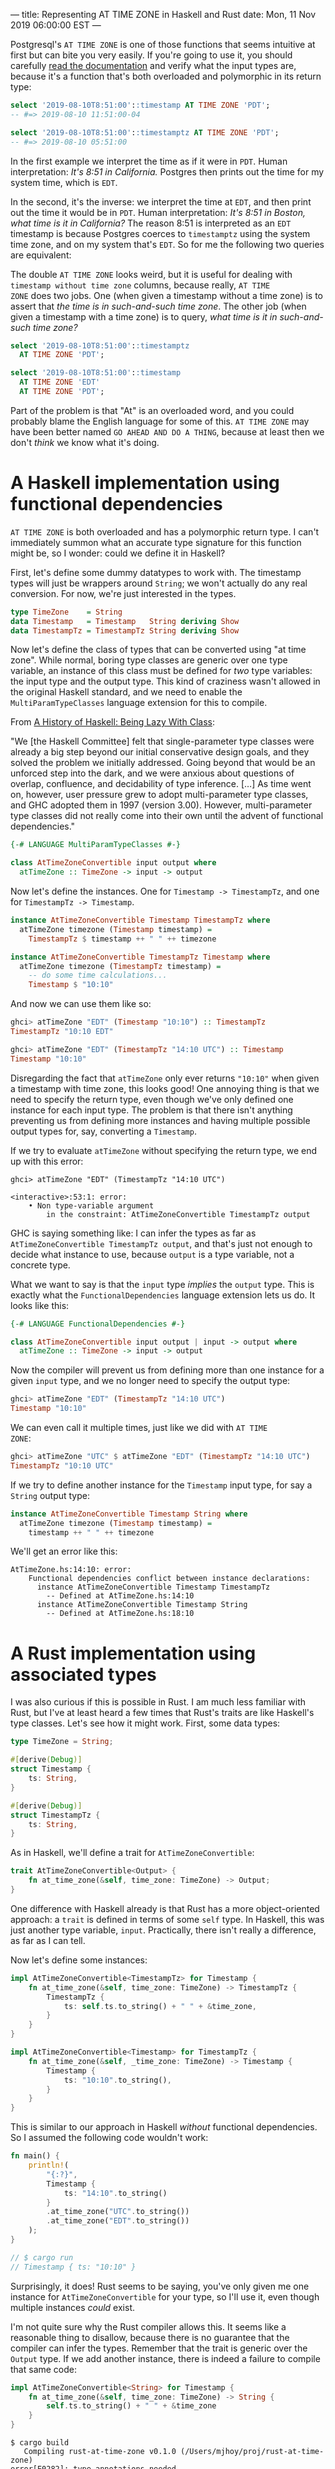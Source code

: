 ---
title: Representing AT TIME ZONE in Haskell and Rust
date: Mon, 11 Nov 2019 06:00:00 EST
---

Postgresql's =AT TIME ZONE= is one of those functions that seems
intuitive at first but can bite you very easily. If you're going to
use it, you should carefully [[https://www.postgresql.org/docs/11/functions-datetime.html][read the documentation]] and verify what
the input types are, because it's a function that's both overloaded
and polymorphic in its return type:

#+begin_src sql
select '2019-08-10T8:51:00'::timestamp AT TIME ZONE 'PDT';
-- #=> 2019-08-10 11:51:00-04
#+end_src

#+begin_src sql
select '2019-08-10T8:51:00'::timestamptz AT TIME ZONE 'PDT';
-- #=> 2019-08-10 05:51:00
#+end_src

In the first example we interpret the time as if it were in
=PDT=. Human interpretation: /It's 8:51 in California./ Postgres then
prints out the time for my system time, which is =EDT=.

In the second, it's the inverse: we interpret the time at =EDT=, and
then print out the time it would be in =PDT=. Human interpretation:
/It's 8:51 in Boston, what time is it in California?/ The reason 8:51
is interpreted as an =EDT= timestamp is because Postgres coerces to
=timestamptz= using the system time zone, and on my system that's
=EDT=. So for me the following two queries are equivalent:

#+begin_aside
The double =AT TIME ZONE= looks weird, but it is useful for dealing
with =timestamp without time zone= columns, because really, =AT TIME
ZONE= does two jobs. One (when given a timestamp without a time zone)
is to assert that /the time is in such-and-such time zone/. The other
job (when given a timestamp with a time zone) is to query, /what time
is it in such-and-such time zone?/
#+end_aside

#+begin_src sql
select '2019-08-10T8:51:00'::timestamptz
  AT TIME ZONE 'PDT';

select '2019-08-10T8:51:00'::timestamp
  AT TIME ZONE 'EDT'
  AT TIME ZONE 'PDT';
#+end_src

Part of the problem is that "At" is an overloaded word, and you could
probably blame the English language for some of this. =AT TIME ZONE=
may have been better named =GO AHEAD AND DO A THING=, because at least
then we don't /think/ we know what it's doing.

* A Haskell implementation using functional dependencies

=AT TIME ZONE= is both overloaded and has a polymorphic return type. I
can't immediately summon what an accurate type signature for this
function might be, so I wonder: could we define it in Haskell?

First, let's define some dummy datatypes to work with. The timestamp
types will just be wrappers around =String=; we won't actually do any
real conversion. For now, we're just interested in the types.

#+begin_src haskell
type TimeZone    = String
data Timestamp   = Timestamp   String deriving Show
data TimestampTz = TimestampTz String deriving Show
#+end_src

Now let's define the class of types that can be converted using "at
time zone". While normal, boring type classes are generic over one
type variable, an instance of this class must be defined for /two/
type variables: the input type and the output type. This kind of
craziness wasn't allowed in the original Haskell standard, and we need
to enable the =MultiParamTypeClasses= language extension for this to
compile.

#+begin_aside
From [[https://www.microsoft.com/en-us/research/wp-content/uploads/2016/07/history.pdf][A History of Haskell: Being Lazy With Class]]:

"We [the Haskell Committee] felt that single-parameter type classes
were already a big step beyond our initial conservative design goals,
and they solved the problem we initially addressed. Going beyond that
would be an unforced step into the dark, and we were anxious about
questions of overlap, confluence, and decidability of type
inference. [...] As time went on, however, user pressure grew to adopt
multi-parameter type classes, and GHC adopted them in 1997 (version
3.00). However, multi-parameter type classes did not really come into
their own until the advent of functional dependencies."
#+end_aside

#+begin_src haskell
{-# LANGUAGE MultiParamTypeClasses #-}

class AtTimeZoneConvertible input output where
  atTimeZone :: TimeZone -> input -> output
#+end_src

Now let's define the instances. One for =Timestamp -> TimestampTz=,
and one for =TimestampTz -> Timestamp=.

#+begin_src haskell
instance AtTimeZoneConvertible Timestamp TimestampTz where
  atTimeZone timezone (Timestamp timestamp) =
    TimestampTz $ timestamp ++ " " ++ timezone

instance AtTimeZoneConvertible TimestampTz Timestamp where
  atTimeZone timezone (TimestampTz timestamp) =
    -- do some time calculations...
    Timestamp $ "10:10"
#+end_src

And now we can use them like so:

#+begin_src haskell
ghci> atTimeZone "EDT" (Timestamp "10:10") :: TimestampTz
TimestampTz "10:10 EDT"

ghci> atTimeZone "EDT" (TimestampTz "14:10 UTC") :: Timestamp
Timestamp "10:10"
#+end_src

Disregarding the fact that =atTimeZone= only ever returns ="10:10"=
when given a timestamp with time zone, this looks good! One annoying
thing is that we need to specify the return type, even though we've
only defined one instance for each input type. The problem is that
there isn't anything preventing us from defining more instances and
having multiple possible output types for, say, converting a
=Timestamp=.

If we try to evaluate =atTimeZone= without specifying the return type,
we end up with this error:

#+begin_src
ghci> atTimeZone "EDT" (TimestampTz "14:10 UTC")

<interactive>:53:1: error:
    • Non type-variable argument
        in the constraint: AtTimeZoneConvertible TimestampTz output
#+end_src

GHC is saying something like: I can infer the types as far as
=AtTimeZoneConvertible TimestampTz output=, and that's just not enough
to decide what instance to use, because =output= is a type variable,
not a concrete type.

What we want to say is that the =input= type /implies/ the =output=
type. This is exactly what the =FunctionalDependencies= language
extension lets us do. It looks like this:

#+begin_src haskell
{-# LANGUAGE FunctionalDependencies #-}

class AtTimeZoneConvertible input output | input -> output where
  atTimeZone :: TimeZone -> input -> output
#+end_src

Now the compiler will prevent us from defining more than one instance for a
given =input= type, and we no longer need to specify the output type:

#+begin_src haskell
ghci> atTimeZone "EDT" (TimestampTz "14:10 UTC")
Timestamp "10:10"
#+end_src

We can even call it multiple times, just like we did with =AT TIME
ZONE=:

#+begin_src haskell
ghci> atTimeZone "UTC" $ atTimeZone "EDT" (TimestampTz "14:10 UTC")
TimestampTz "10:10 UTC"
#+end_src

If we try to define another instance for the =Timestamp= input type,
for say a =String= output type:

#+begin_src haskell
instance AtTimeZoneConvertible Timestamp String where
  atTimeZone timezone (Timestamp timestamp) =
    timestamp ++ " " ++ timezone
#+end_src

We'll get an error like this:

#+begin_src
AtTimeZone.hs:14:10: error:
    Functional dependencies conflict between instance declarations:
      instance AtTimeZoneConvertible Timestamp TimestampTz
        -- Defined at AtTimeZone.hs:14:10
      instance AtTimeZoneConvertible Timestamp String
        -- Defined at AtTimeZone.hs:18:10
#+end_src

* A Rust implementation using associated types

I was also curious if this is possible in Rust. I am much less
familiar with Rust, but I've at least heard a few times that Rust's
traits are like Haskell's type classes. Let's see how it might
work. First, some data types:

#+begin_src rust
type TimeZone = String;

#[derive(Debug)]
struct Timestamp {
    ts: String,
}

#[derive(Debug)]
struct TimestampTz {
    ts: String,
}
#+end_src

As in Haskell, we'll define a trait for =AtTimeZoneConvertible=:

#+begin_src rust
trait AtTimeZoneConvertible<Output> {
    fn at_time_zone(&self, time_zone: TimeZone) -> Output;
}
#+end_src

One difference with Haskell already is that Rust has a more
object-oriented approach: a =trait= is defined in terms of some =self=
type. In Haskell, this was just another type variable,
=input=. Practically, there isn't really a difference, as far as I can
tell.

Now let's define some instances:

#+begin_src rust
impl AtTimeZoneConvertible<TimestampTz> for Timestamp {
    fn at_time_zone(&self, time_zone: TimeZone) -> TimestampTz {
        TimestampTz {
            ts: self.ts.to_string() + " " + &time_zone,
        }
    }
}

impl AtTimeZoneConvertible<Timestamp> for TimestampTz {
    fn at_time_zone(&self, _time_zone: TimeZone) -> Timestamp {
        Timestamp {
            ts: "10:10".to_string(),
        }
    }
}
#+end_src

This is similar to our approach in Haskell /without/ functional
dependencies. So I assumed the following code wouldn't work:

#+begin_src rust
fn main() {
    println!(
        "{:?}",
        Timestamp {
            ts: "14:10".to_string()
        }
        .at_time_zone("UTC".to_string())
        .at_time_zone("EDT".to_string())
    );
}

// $ cargo run
// Timestamp { ts: "10:10" }
#+end_src

Surprisingly, it does! Rust seems to be saying, you've only given me
one instance for =AtTimeZoneConvertible= for your type, so I'll use
it, even though multiple instances /could/ exist. 

I'm not quite sure why the Rust compiler allows this. It seems like a
reasonable thing to disallow, because there is no guarantee that the
compiler can infer the types. Remember that the trait is generic over
the =Output= type. If we add another instance, there is indeed a
failure to compile that same code:

#+begin_src rust
impl AtTimeZoneConvertible<String> for Timestamp {
    fn at_time_zone(&self, time_zone: TimeZone) -> String {
        self.ts.to_string() + " " + &time_zone
    }
}
#+end_src

#+begin_src
$ cargo build
   Compiling rust-at-time-zone v0.1.0 (/Users/mjhoy/proj/rust-at-time-zone)
error[E0282]: type annotations needed
  --> src/main.rs:45:9
   |
45 | /         Timestamp {
46 | |             ts: "14:10".to_string()
47 | |         }
48 | |         .at_time_zone("UTC".to_string())
   | |__________^ cannot infer type for `Output`
   |
   = note: type must be known at this point

error: aborting due to previous error
#+end_src

But perhaps in the real world, this isn't such a problem, and the
benefits of making life easier when there is just one instance are too
good to pass up.

All that said, we can prevent this issue by enforcing only one
=Output= type per instance for a given type using an /associated
type/. It looks like this:

#+begin_src rust
trait AtTimeZoneConvertible {
    type Output;
    fn at_time_zone(&self, time_zone: TimeZone) -> Self::Output;
}
#+end_src

This is a lot like the =input -> output= functional dependency for
Haskell. The =AtTimeZoneConvertible= trait is no longer generic over
the =Output= type; instead, one =Output= type must be chosen for a
given instance. Our instances now look like this:

#+begin_src rust
impl AtTimeZoneConvertible for Timestamp {
    type Output = TimestampTz;
    fn at_time_zone(&self, time_zone: TimeZone) -> TimestampTz { ... }
}

impl AtTimeZoneConvertible for TimestampTz {
    type Output = Timestamp;
    fn at_time_zone(&self, _time_zone: TimeZone) -> Timestamp { ... }
}
#+end_src

If we try to define another instance for =Timestamp=, we now get an
error:

#+begin_src rust
impl AtTimeZoneConvertible for Timestamp {
    type Output = String;
    fn at_time_zone(&self, time_zone: TimeZone) -> String {
        self.ts.to_string() + " " + &time_zone
    }
}
#+end_src

#+begin_src
$ cargo build
error[E0119]: conflicting implementations of trait `AtTimeZoneConvertible`
              for type `Timestamp`:
  --> src/main.rs:30:1
#+end_src

* Conclusions

Spend extra time reviewing code that uses =AT TIME ZONE= or coercions
such as =::timestamp= or =::timestamptz=. The behavior is often
surprising.

At work, we have data that moves from a production database into a
warehouse. In this process, for some reason, =timestamp= columns are
coerced to =timestamptz=. This means any query that uses =AT TIME
ZONE= is semantically different depending on whether you run it in the
warehouse or in production, and was the source of some subtle bugs.

Also, both Haskell and Rust have good support for representing
functions that are overloaded and polymorphic in their return
types. GHC is a bit more strict than the Rust compiler, though; you
may want to use associated types in Rust to enforce functional
dependencies.


